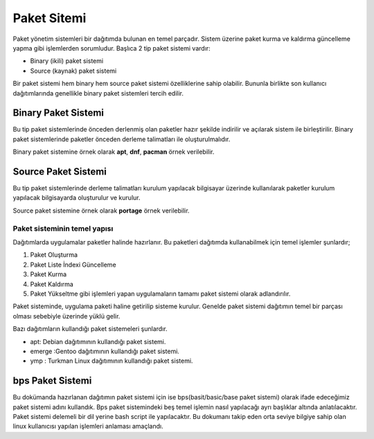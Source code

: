 .. _paketsistemi:

**Paket Sitemi**
++++++++++++++++

Paket yönetim sistemleri bir dağıtımda bulunan en temel parçadır.
Sistem üzerine paket kurma ve kaldırma güncelleme yapma gibi işlemlerden sorumludur.
Başlıca 2 tip paket sistemi vardır:

* Binary (ikili) paket sistemi
* Source (kaynak) paket sistemi

Bir paket sistemi hem binary hem source paket sistemi özelliklerine sahip olabilir. Bununla birlikte son kullanıcı dağıtımlarında genellikle binary paket sistemleri tercih edilir.


Binary Paket Sistemi
--------------------
Bu tip paket sistemlerinde önceden derlenmiş olan paketler hazır şekilde indirilir ve açılarak sistem ile birleştirilir. 
Binary paket sistemlerinde paketler önceden derleme talimatları ile oluşturulmalıdır.

Binary paket sistemine örnek olarak **apt**, **dnf**, **pacman** örnek verilebilir.

Source Paket Sistemi
--------------------
Bu tip paket sistemlerinde derleme talimatları kurulum yapılacak bilgisayar üzerinde kullanılarak paketler kurulum yapılacak bilgisayarda oluşturulur ve kurulur.

Source paket sistemine örnek olarak **portage** örnek verilebilir.


Paket sisteminin temel yapısı
^^^^^^^^^^^^^^^^^^^^^^^^^^^^^

Dağıtımlarda uygulamalar paketler halinde hazırlanır. Bu paketleri dağıtımda kullanabilmek için temel işlemler şunlardır;

1. Paket Oluşturma
2. Paket Liste İndexi Güncelleme
3. Paket Kurma
4. Paket Kaldırma
5. Paket Yükseltme gibi işlemleri yapan uygulamaların tamamı paket sistemi olarak adlandırılır.

Paket sisteminde, uygulama paketi haline getirilip sisteme kurulur. Genelde paket sistemi dağıtımın temel bir parçası olması sebebiyle üzerinde yüklü gelir.

Bazı dağıtımların kullandığı paket sistemeleri şunlardır.

- apt: Debian dağıtımının kullandığı paket sistemi.
- emerge :Gentoo dağıtımının kullandığı paket sistemi.
- ymp : Turkman Linux dağıtımının kullandığı paket sistemi.


bps Paket Sistemi
-----------------

Bu dokümanda hazırlanan dağıtımın paket sistemi için ise bps(basit/basic/base paket sistemi) olarak ifade edeceğimiz paket sistemi adını kullandık. Bps paket sistemindeki beş temel işlemin nasıl yapılacağı ayrı başlıklar altında anlatılacaktır. Paket sistemi delemeli bir dil yerine bash script ile yapılacaktır. Bu dokumanı takip eden orta seviye bilgiye sahip olan linux kullanıcısı yapılan işlemleri anlaması amaçlandı.

.. raw:: pdf

   PageBreak

